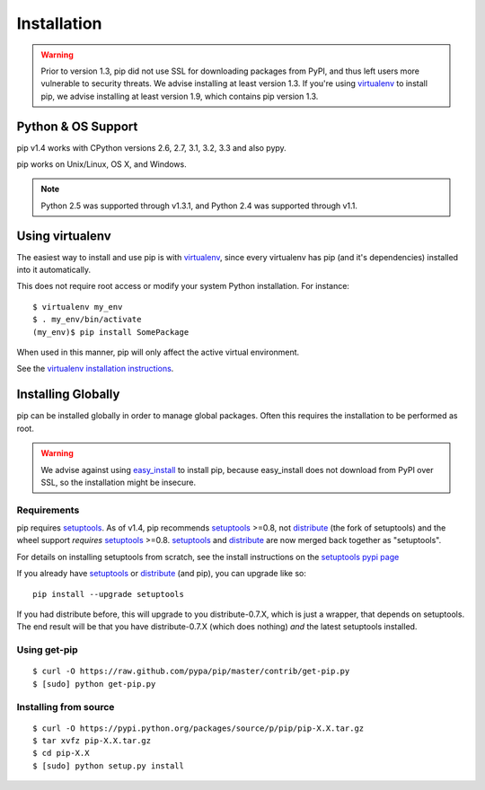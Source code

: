 .. _`Installation`:

Installation
============

.. warning::

    Prior to version 1.3, pip did not use SSL for downloading packages from PyPI, and thus left
    users more vulnerable to security threats. We advise installing at least version 1.3.
    If you're using `virtualenv <http://www.virtualenv.org>`_ to install pip, we advise installing
    at least version 1.9, which contains pip version 1.3.


Python & OS Support
-------------------

pip v1.4 works with CPython versions 2.6, 2.7, 3.1, 3.2, 3.3 and also pypy.

pip works on Unix/Linux, OS X, and Windows.

.. note::

  Python 2.5 was supported through v1.3.1, and Python 2.4 was supported through v1.1.



Using virtualenv
----------------

The easiest way to install and use pip is with `virtualenv
<http://www.virtualenv.org>`_, since every virtualenv has pip (and it's dependencies) installed into it
automatically.

This does not require root access or modify your system Python
installation. For instance::

    $ virtualenv my_env
    $ . my_env/bin/activate
    (my_env)$ pip install SomePackage

When used in this manner, pip will only affect the active virtual environment.

See the `virtualenv installation instructions <http://www.virtualenv.org/en/latest/#installation>`_.

Installing Globally
-------------------

pip can be installed globally in order to manage global packages.
Often this requires the installation to be performed as root.

.. warning::

    We advise against using `easy_install <http://pythonhosted.org/setuptools/easy_install.html>`_ to install pip, because easy_install
    does not download from PyPI over SSL, so the installation might be insecure.

Requirements
++++++++++++

pip requires `setuptools`_. As of v1.4, pip recommends `setuptools`_ >=0.8, not
`distribute`_ (the fork of setuptools) and the wheel support *requires*
`setuptools`_ >=0.8. `setuptools`_ and `distribute`_ are now merged back together as
"setuptools".

For details on installing setuptools from scratch, see the install instructions
on the `setuptools pypi page <https://pypi.python.org/pypi/setuptools>`_

If you already have `setuptools`_ or `distribute`_ (and pip), you can upgrade
like so::

  pip install --upgrade setuptools

If you had distribute before, this will upgrade to you distribute-0.7.X, which
is just a wrapper, that depends on setuptools. The end result will be that you
have distribute-0.7.X (which does nothing) *and* the latest setuptools
installed.


.. _setuptools: https://pypi.python.org/pypi/setuptools
.. _distribute: https://pypi.python.org/pypi/distribute


Using get-pip
+++++++++++++

::

 $ curl -O https://raw.github.com/pypa/pip/master/contrib/get-pip.py
 $ [sudo] python get-pip.py


Installing from source
++++++++++++++++++++++

::

 $ curl -O https://pypi.python.org/packages/source/p/pip/pip-X.X.tar.gz
 $ tar xvfz pip-X.X.tar.gz
 $ cd pip-X.X
 $ [sudo] python setup.py install

